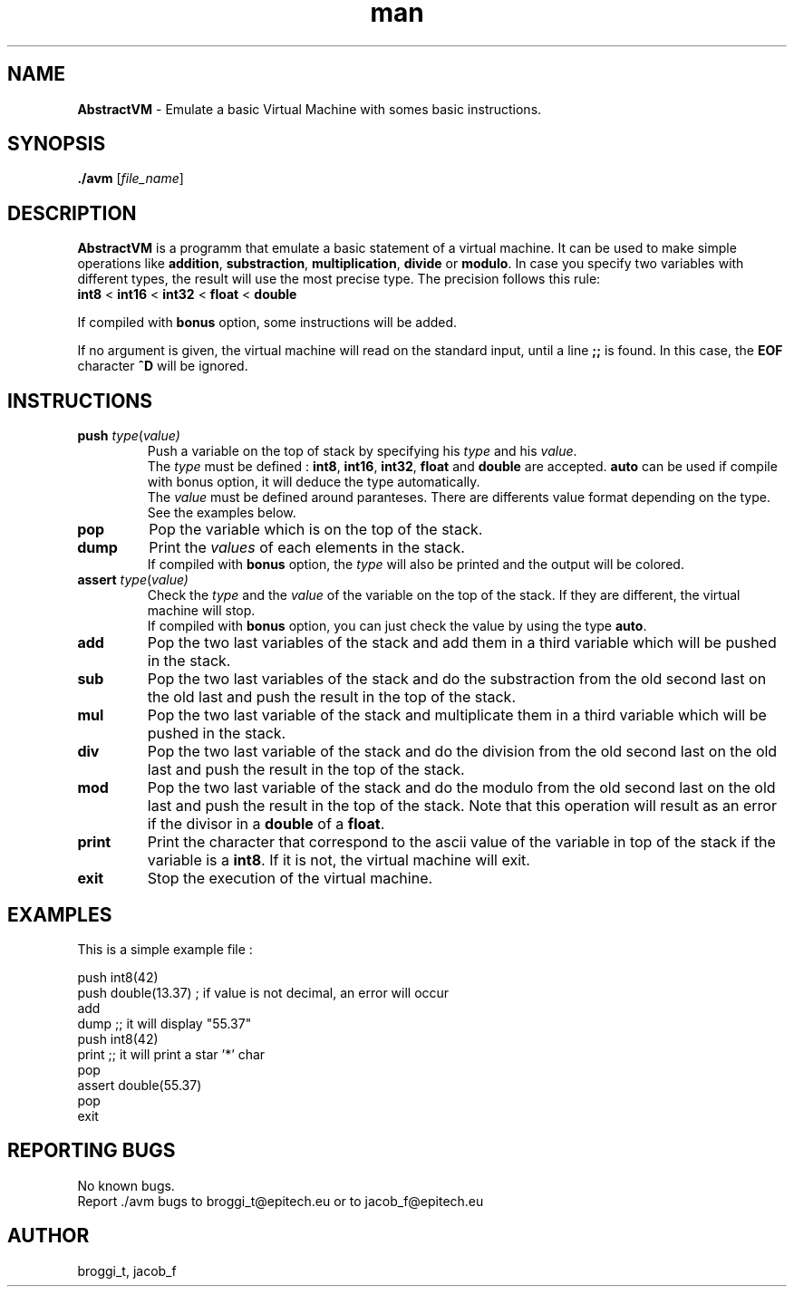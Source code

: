 .\" Manpage for avm.
.\" Contact brogg_t@epitech.eu and jacob_f@epitech.eu .in to correct errors or typos.
.TH man 1 " 2015" "1.0" "AbstractVM man page"
.SH NAME
\fBAbstractVM\fR \- Emulate a basic Virtual Machine with somes basic instructions.
.SH SYNOPSIS
\fB./avm\fR [\fIfile_name\fR]
.SH DESCRIPTION
.PP
\fBAbstractVM\fR is a programm that emulate a basic statement of a virtual machine. It can be used to make simple operations like \fBaddition\fR, \fBsubstraction\fR, \fBmultiplication\fR, \fBdivide\fR or \fBmodulo\fR. In case you specify two variables with different types, the result will use the most precise type. The precision follows this rule:
.br
\fBint8\fR < \fBint16\fR < \fBint32\fR < \fBfloat\fR < \fBdouble\fR
.PP
If compiled with \fBbonus\fR option, some instructions will be added.
.PP
If no argument is given, the virtual machine will read on the standard input, until a line \fB;;\fR is found. In this case, the \fBEOF\fR character \fB^D\fR will be ignored.
.SH INSTRUCTIONS
.TP
\fBpush\fR \fItype\fR(\fIvalue\fI)
Push a variable on the top of stack by specifying his \fItype\fR and his \fIvalue\fR.
.br
The \fItype\fR must be defined : \fBint8\fR, \fBint16\fR, \fBint32\fR, \fBfloat\fR and \fBdouble\fR are accepted. \fBauto\fR can be used if compile with \fRbonus\fR option, it will deduce the type automatically.
.br
The \fIvalue\fR must be defined around paranteses. There are differents value format depending on the type. See the examples below.
.TP
\fBpop\fR
Pop the variable which is on the top of the stack.
.TP
\fBdump\fR
Print the \fIvalues\fR of each elements in the stack.
.br
If compiled with \fBbonus\fR option, the \fItype\fR will also be printed and the output will be colored.
.TP
\fBassert\fR \fItype\fR(\fIvalue\fI)
Check the \fItype\fR and the \fIvalue\fR of the variable on the top of the stack. If they are different, the virtual machine will stop.
.br
If compiled with \fBbonus\fR option, you can just check the value by using the type \fBauto\fR.
.TP
\fBadd\fR
Pop the two last variables of the stack and add them in a third variable which will be pushed in the stack.
.TP
\fBsub\fR
Pop the two last variables of the stack and do the substraction from the old second last on the old last and push the result in the top of the stack.
.TP
\fBmul\fR
Pop the two last variable of the stack and multiplicate them in a third variable which will be pushed in the stack.
.TP
\fBdiv\fR
Pop the two last variable of the stack and do the division from the old second last on the old last and push the result in the top of the stack.
.TP
\fBmod\fR
Pop the two last variable of the stack and do the modulo from the old second last on the old last and push the result in the top of the stack. Note that this operation will result as an error if the divisor in a \fBdouble\fR of a \fBfloat\fR.
.TP
\fBprint\fR
Print the character that correspond to the ascii value of the variable in top of the stack if the variable is a \fBint8\fR. If it is not, the virtual machine will exit.
.TP
\fBexit\fR
Stop the execution of the virtual machine.
.SH EXAMPLES
.PP
This is a simple example file :
.PP
push int8(42)
.br
push double(13.37) ; if value is not decimal, an error will occur
.br
add
.br
dump ;; it will display "55.37"
.br
push int8(42)
.br
print ;; it will print a star '*' char
.br
pop
.br
assert double(55.37)
.br
pop
.br
exit
.SH REPORTING BUGS
No known bugs.
.br
Report ./avm bugs to broggi_t@epitech.eu or to jacob_f@epitech.eu
.SH AUTHOR
broggi_t, jacob_f
